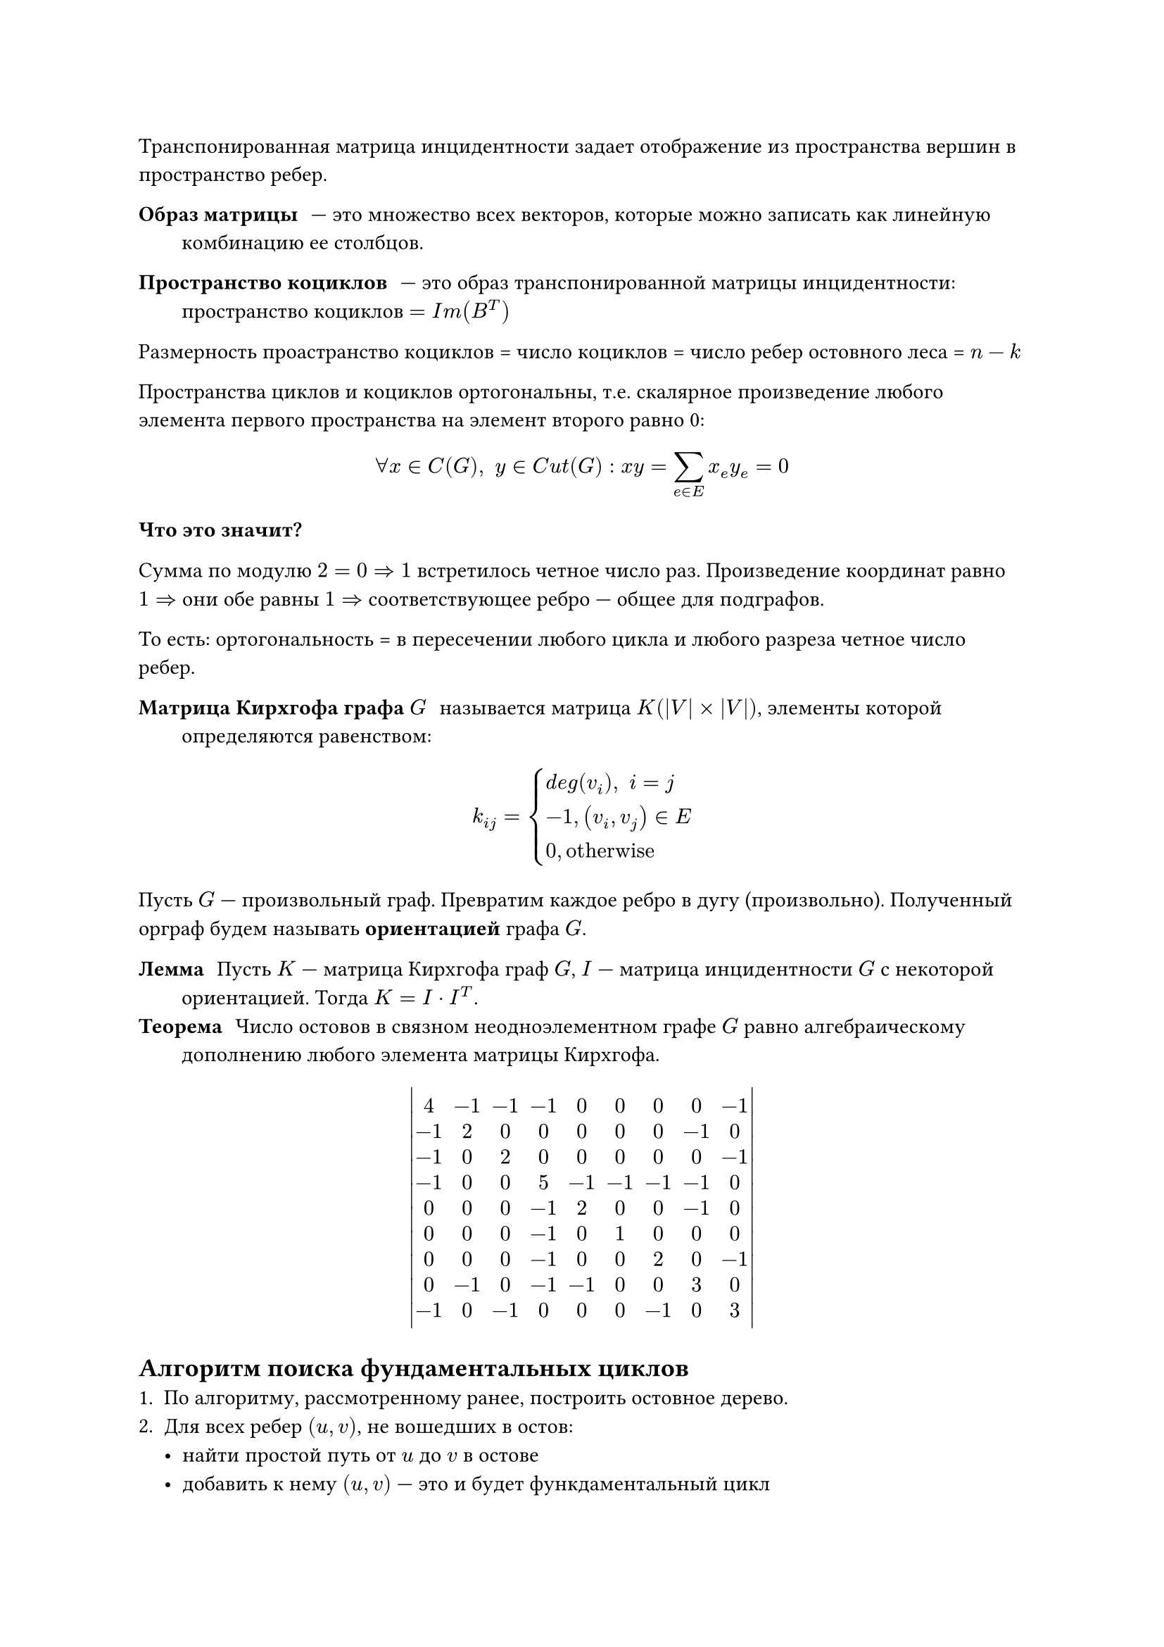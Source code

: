 // NOTE: Лекция 8. 24.10.2025

Транспонированная матрица инцидентности задает отображение из пространства 
вершин в пространство ребер.

/ Образ матрицы: --- это множество всех векторов, которые можно записать как
  линейную комбинацию ее столбцов.

/ Пространство коциклов: --- это образ транспонированной матрицы инцидентности:
  пространство коциклов $= I m (B^T)$

Размерность проастранство коциклов = число коциклов = число ребер остовного леса
\= $n -k$

Пространства циклов и коциклов ортогональны, т.е. скалярное произведение любого
элемента первого пространства на элемент второго равно 0:
$
forall x in C(G), space y in C u t(G) : x y = limits(sum)_(e in E) x_e y_e = 0
$

*Что это значит?*

Сумма по модулю $2 = 0 =>1$ встретилось четное число раз. Произведение координат
равно $1 =>$ они обе равны $1 =>$ соответствующее ребро --- общее для подграфов.

То есть: ортогональность = в пересечении любого цикла и любого разреза четное 
число ребер.

/ Матрица Кирхгофа графа $G$: называется матрица $K (|V| times |V|)$, элементы
  которой определяются равенством:
$
k_(i j) = cases(
  d e g (v_i)\, space i = j,
  -1\, (v_i, v_j) in E,
  0\, #[otherwise]
)
$

Пусть $G$ --- произвольный граф. Превратим каждое ребро в дугу (произвольно).
Полученный орграф будем называть *ориентацией* графа $G$.

/ Лемма: Пусть $K$ --- матрица Кирхгофа граф $G$, $I$ --- матрица инцидентности
  $G$ с некоторой ориентацией. Тогда $K = I dot I^T$.
/ Теорема: Число остовов в связном неодноэлементном графе $G$ равно 
  алгебраическому дополнению любого элемента матрицы Кирхгофа.

$
mat(delim: "|",
  4, -1, -1, -1, 0, 0, 0, 0, -1;
  -1, 2, 0, 0, 0, 0, 0, -1, 0;
  -1, 0, 2, 0, 0, 0, 0, 0, -1;
  -1, 0, 0, 5, -1, -1, -1, -1, 0;
  0, 0, 0, -1, 2, 0, 0, -1, 0;
  0, 0, 0, -1, 0, 1, 0, 0, 0;
  0, 0, 0, -1, 0, 0, 2, 0, -1;
  0, -1, 0, -1, -1, 0, 0, 3, 0;
  -1, 0, -1, 0, 0, 0, -1, 0, 3;
)
$

== Алгоритм поиска фундаментальных циклов
+ По алгоритму, рассмотренному ранее, построить остовное дерево.
+ Для всех ребер $(u, v)$, не вошедших в остов:
  - найти простой путь от $u$ до $v$ в остове
  - добавить к нему $(u, v)$ --- это и будет функдаментальный цикл

Самый простой вариант посика пути от $u$ до $v$ --- обход остова.
Алгоритм можно оптимизировать, если при первом обходе (при построении остова)
сохранять $#[parents] [v]$ и $#[depths] [v]$, а затем искать *Lowest Common 
Ancstor (LCA)* --- самого глубого общего предка вершин.

Остов будет представлен массивом parents[]. Циклы удобно хранить как бинарные векторы длины $m$, тогда находить симметрическую разность можно с помощью XOR.


// NOTE: Лекция Насти

= Алгоритмы обходов графов... // TODO: 
== Проверка графа на двудольность
*Задача:* определить, является ли заданный неориентированныйграф двудольным.

- Двудольный граф (бипартитный) --- граф, вершины которого мо... // TODO: 

// TODO:
// FIX: рисунок 1 (с примером)

```
для каждой вершины v in V(G) выполнить
  цвет[v] <- НЕОПРЕДЕЛЕН
конец для
для каждой вершины s in V(G) выполнить
  если цветх[s] = НЕОПРЕДЕЛЕН тогда
    цвет[s] <- 1
    СОЗДАТЬ очередь Q
    ДОБАВИТЬ S в Q
    пока Q не пуста выполнить
      v <- удалить_из_начала(Q)
      Для каждого соседа u вершины v выполнить
        если цвет[u] = НЕОПРЕДЕЛЕН тогда
          цвет[u] <- 3 - цветх[v] // противоположный цвет
          Добавить u в Q
        иначе если цвет[u] = цветх[v] тогда
          вернуть ЛОЖЬ // Граф не двудольный
        конец если
      конец для
    конец пока
  конец если
конец для
вернуть ИСТИНА // Граф двудольный
```



#table(
  columns: (auto, auto),
  [очередь], [цвета],
  $-$, [нннннн],
  $1$, [1ннннн],
  $2$, [12нннн],
  $3, 4$, [1211нн],
  $4, 5$, [12112н],
  $5, 6$, [121122],
  $6$, [1211222],
)

Давайте посмотрим на этот алгоритм с другой стороны.
/ Теорема Кенига: граф двудольный $<=>$ не содержит циклов нечетной длины.

== Проверка на цикличность

```
функция dfs(u, p)
  состояние[u] <- 
```

#table(
  columns: (auto, auto),
  [очередь], [цвета],
  $-$, $0 0 0 0 0 0$,
  $1$, $1 0 0 0 0 0$,
  $2, 1$, $1 1 0 0 0 0$,
  $3, 2, 1$, $1 1 1 0 0 0$,
  $5, 3, 2, 1$, $1 1 1 0 1 0$,
  $4, 5, 3, 2, 1$, $1 1 1 1 1 0$,
  $2, 4, 5, 3, 2, 1$, $1 1 1 1 1 1$,
)

В этой задаче мы обознчали статус вершины как НЕ_ПОСЕЩЕНА, В_СТЕКЕ, ОБРАБОТАНА.

// NOTE: Лекция Вики

= Алгоритм Форда-Беллмана (взвешенные графы)

*Цель* Найти кратчайшие пути от выбранной вершины до всех остальных вершин графа.

*Особенность* Работает с ребрами, имеющие отрицатиельные и неотрицательные веса.

/ Алгоритм Форда-Беллмана: --- алгоритм поиска кратчайшего пути во взвешенном графе
  Допускает ребра с отрицательными весами

*Класс решаемых задач:* Дан орентиро

/ Опр: Цикл, сумма весов ребре которого отрицательна, называется отрицательным 
  циклом.

/ Лемма: Если в графе нет циклов отрицательной длины, то кратчайший путь между 
  любыми вумя вершинами содержит не более $|V| - 1$ ребер, где $|V|$ --- 
  количество вершин в графе.

```
// Заполнение начальными значениями
for v in V
  do d[v] <- + inf
d[s] <- 0

// |V| - 1 итерация
for i <- 1 to |V| - 1
  do for (u, v) in E
    if d[v] > d[u] + w(u, v)
      then d[v] <- d[u] + w(u, v)

// Проверка на отрицательный цикл
for (u, v) in E
  if d[v] > d[u] + w(u, v)
    then return False
return d
```

*Сложность алгоритма:* $O(|V| dot |E|)$

*Обоснование:* Алгоритм выполняет $|V| - 1$ итерацию основного цикла и 1 итерацию
для проверки отрицательного цикала. Внутри каждой итерации он просматривает все
$|E|$ ребер.

*Лучшее время:* $O(|E|)$
